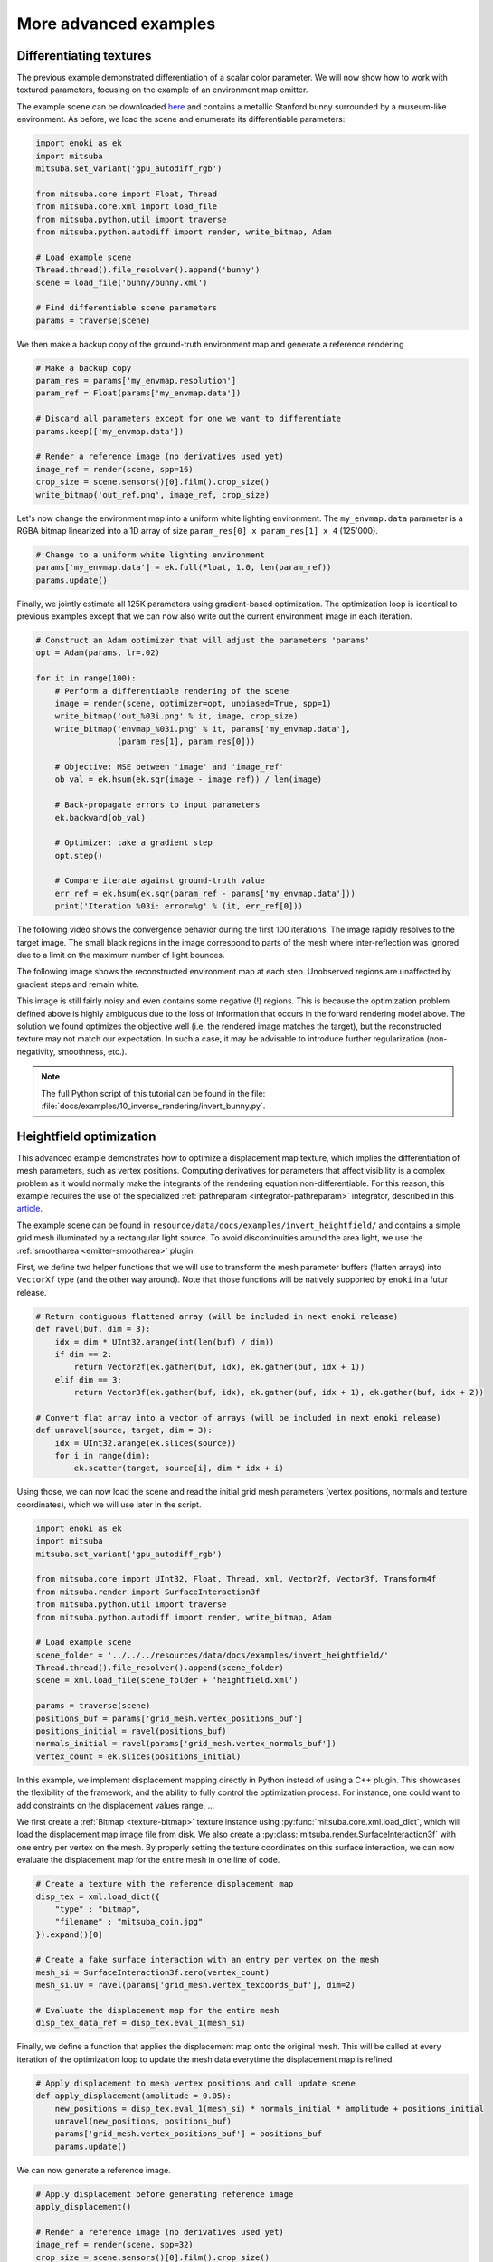 .. _sec-differentiable-rendering-advanced:

More advanced examples
======================

Differentiating textures
------------------------

The previous example demonstrated differentiation of a scalar color parameter.
We will now show how to work with textured parameters, focusing on the example
of an environment map emitter.

.. subfigstart::
.. subfigure:: ../../../resources/data/docs/images/autodiff/bunny.jpg
   :caption: A metallic Stanford bunny surrounded by an environment map.
.. subfigure :: ../../../resources/data/docs/images/autodiff/museum.jpg
   :caption: The ground-truth environment map that we will attempt to recover from the image on the left.
.. subfigend::
   :label: fig-bunny-autodiff

The example scene can be downloaded `here
<http://mitsuba-renderer.org/scenes/bunny.zip>`_ and contains a metallic
Stanford bunny surrounded by a museum-like environment. As before, we load
the scene and enumerate its differentiable parameters:

.. code-block:: python

    import enoki as ek
    import mitsuba
    mitsuba.set_variant('gpu_autodiff_rgb')

    from mitsuba.core import Float, Thread
    from mitsuba.core.xml import load_file
    from mitsuba.python.util import traverse
    from mitsuba.python.autodiff import render, write_bitmap, Adam

    # Load example scene
    Thread.thread().file_resolver().append('bunny')
    scene = load_file('bunny/bunny.xml')

    # Find differentiable scene parameters
    params = traverse(scene)

We then make a backup copy of the ground-truth environment map and generate a
reference rendering

.. code-block:: python

    # Make a backup copy
    param_res = params['my_envmap.resolution']
    param_ref = Float(params['my_envmap.data'])

    # Discard all parameters except for one we want to differentiate
    params.keep(['my_envmap.data'])

    # Render a reference image (no derivatives used yet)
    image_ref = render(scene, spp=16)
    crop_size = scene.sensors()[0].film().crop_size()
    write_bitmap('out_ref.png', image_ref, crop_size)

Let's now change the environment map into a uniform white lighting environment.
The ``my_envmap.data`` parameter is a RGBA bitmap linearized into a 1D array of
size ``param_res[0] x param_res[1] x 4`` (125'000).

.. code-block:: python

    # Change to a uniform white lighting environment
    params['my_envmap.data'] = ek.full(Float, 1.0, len(param_ref))
    params.update()

Finally, we jointly estimate all 125K parameters using gradient-based
optimization. The optimization loop is identical to previous examples except
that we can now also write out the current environment image in each iteration.

.. code-block:: python

    # Construct an Adam optimizer that will adjust the parameters 'params'
    opt = Adam(params, lr=.02)

    for it in range(100):
        # Perform a differentiable rendering of the scene
        image = render(scene, optimizer=opt, unbiased=True, spp=1)
        write_bitmap('out_%03i.png' % it, image, crop_size)
        write_bitmap('envmap_%03i.png' % it, params['my_envmap.data'],
                     (param_res[1], param_res[0]))

        # Objective: MSE between 'image' and 'image_ref'
        ob_val = ek.hsum(ek.sqr(image - image_ref)) / len(image)

        # Back-propagate errors to input parameters
        ek.backward(ob_val)

        # Optimizer: take a gradient step
        opt.step()

        # Compare iterate against ground-truth value
        err_ref = ek.hsum(ek.sqr(param_ref - params['my_envmap.data']))
        print('Iteration %03i: error=%g' % (it, err_ref[0]))

The following video shows the convergence behavior during the first 100
iterations. The image rapidly resolves to the target image. The small black
regions in the image correspond to parts of the mesh where inter-reflection was
ignored due to a limit on the maximum number of light bounces.

.. raw:: html

    <center>
        <video controls loop autoplay muted
        src="https:////rgl.s3.eu-central-1.amazonaws.com/media/uploads/wjakob/2020/03/03/bunny_render.mp4"></video>
    </center>

The following image shows the reconstructed environment map at each step.
Unobserved regions are unaffected by gradient steps and remain white.

.. raw:: html

    <center>
        <video controls loop autoplay muted
        src="https://rgl.s3.eu-central-1.amazonaws.com/media/uploads/wjakob/2020/03/03/bunny_envmap.mp4"></video>
    </center>

This image is still fairly noisy and even contains some negative (!) regions.
This is because the optimization problem defined above is highly ambiguous due
to the loss of information that occurs in the forward rendering model above.
The solution we found optimizes the objective well (i.e. the rendered image
matches the target), but the reconstructed texture may not match our
expectation. In such a case, it may be advisable to introduce further
regularization (non-negativity, smoothness, etc.).

.. note::

    The full Python script of this tutorial can be found in the file:
    :file:`docs/examples/10_inverse_rendering/invert_bunny.py`.


Heightfield optimization
------------------------

This advanced example demonstrates how to optimize a displacement map texture, which implies the
differentiation of mesh parameters, such as vertex positions. Computing derivatives for parameters
that affect visibility is a complex problem as it would normally make the integrants of the rendering
equation non-differentiable. For this reason, this example requires the use of the specialized
:ref:`pathreparam <integrator-pathreparam>` integrator, described in this
`article <https://rgl.epfl.ch/publications/Loubet2019Reparameterizing>`_.

The example scene can be found in ``resource/data/docs/examples/invert_heightfield/`` and contains a
simple grid mesh illuminated by a rectangular light source. To avoid discontinuities around the
area light, we use the :ref:`smootharea <emitter-smootharea>` plugin.

First, we define two helper functions that we will use to transform the mesh
parameter buffers (flatten arrays) into ``VectorXf`` type (and the other way around).
Note that those functions will be natively supported by ``enoki`` in a futur release.

.. code-block:: python

    # Return contiguous flattened array (will be included in next enoki release)
    def ravel(buf, dim = 3):
        idx = dim * UInt32.arange(int(len(buf) / dim))
        if dim == 2:
            return Vector2f(ek.gather(buf, idx), ek.gather(buf, idx + 1))
        elif dim == 3:
            return Vector3f(ek.gather(buf, idx), ek.gather(buf, idx + 1), ek.gather(buf, idx + 2))

    # Convert flat array into a vector of arrays (will be included in next enoki release)
    def unravel(source, target, dim = 3):
        idx = UInt32.arange(ek.slices(source))
        for i in range(dim):
            ek.scatter(target, source[i], dim * idx + i)


Using those, we can now load the scene and read the initial grid mesh parameters (vertex positions, normals and texture coordinates), which we will use
later in the script.

.. code-block:: python

    import enoki as ek
    import mitsuba
    mitsuba.set_variant('gpu_autodiff_rgb')

    from mitsuba.core import UInt32, Float, Thread, xml, Vector2f, Vector3f, Transform4f
    from mitsuba.render import SurfaceInteraction3f
    from mitsuba.python.util import traverse
    from mitsuba.python.autodiff import render, write_bitmap, Adam

    # Load example scene
    scene_folder = '../../../resources/data/docs/examples/invert_heightfield/'
    Thread.thread().file_resolver().append(scene_folder)
    scene = xml.load_file(scene_folder + 'heightfield.xml')

    params = traverse(scene)
    positions_buf = params['grid_mesh.vertex_positions_buf']
    positions_initial = ravel(positions_buf)
    normals_initial = ravel(params['grid_mesh.vertex_normals_buf'])
    vertex_count = ek.slices(positions_initial)


In this example, we implement displacement mapping directly in Python instead of using a C++ plugin.
This showcases the flexibility of the framework, and the ability to fully control the optimization
process. For instance, one could want to add constraints on the displacement values range, ...

We first create a :ref:`Bitmap <texture-bitmap>` texture instance using
:py:func:`mitsuba.core.xml.load_dict`, which will load the displacement map image file from disk.
We also create a :py:class:`mitsuba.render.SurfaceInteraction3f` with one entry per vertex on the
mesh. By properly setting the texture coordinates on this surface interaction, we can now evaluate
the displacement map for the entire mesh in one line of code.

.. code-block:: python

    # Create a texture with the reference displacement map
    disp_tex = xml.load_dict({
        "type" : "bitmap",
        "filename" : "mitsuba_coin.jpg"
    }).expand()[0]

    # Create a fake surface interaction with an entry per vertex on the mesh
    mesh_si = SurfaceInteraction3f.zero(vertex_count)
    mesh_si.uv = ravel(params['grid_mesh.vertex_texcoords_buf'], dim=2)

    # Evaluate the displacement map for the entire mesh
    disp_tex_data_ref = disp_tex.eval_1(mesh_si)

Finally, we define a function that applies the displacement map onto the original mesh. This will
be called at every iteration of the optimization loop to update the mesh data everytime the
displacement map is refined.

.. code-block:: python

    # Apply displacement to mesh vertex positions and call update scene
    def apply_displacement(amplitude = 0.05):
        new_positions = disp_tex.eval_1(mesh_si) * normals_initial * amplitude + positions_initial
        unravel(new_positions, positions_buf)
        params['grid_mesh.vertex_positions_buf'] = positions_buf
        params.update()

We can now generate a reference image.

.. code-block:: python

    # Apply displacement before generating reference image
    apply_displacement()

    # Render a reference image (no derivatives used yet)
    image_ref = render(scene, spp=32)
    crop_size = scene.sensors()[0].film().crop_size()
    write_bitmap('out_ref.exr', image_ref, crop_size)
    print("Write out_ref.exr")

Before runing the optimization loop, we need to change the displacement data to a constant value
(here ``0.25``). This can be done using the :py:func:`mitsuba.python.util.traverse` function
on the texture object directly. We can then create an optimizer that will adjust those texture
parameters during the optimization process.

.. code-block:: python

    # Reset texture data to a constant
    disp_tex_params = traverse(disp_tex)
    disp_tex_params['data'] = ek.full(Float, 0.25, len(disp_tex_params['data']))
    disp_tex_params.update()

    # Construct an Adam optimizer that will adjust the texture parameters
    disp_tex_params.keep(['data'])
    opt = Adam(disp_tex_params, lr=0.005)

The optimization loop is very similar to the previous example, to the exception that it needs to
manually apply the displacement mapping to the mesh at every iteration.

.. code-block:: python

    iterations = 100
    for it in range(iterations):
        # Apply displacement to mesh and update scene (e.g. OptiX BVH)
        apply_displacement()

        # Perform a differentiable rendering of the scene
        image = render(scene, optimizer=opt, spp=4)
        write_bitmap('out_%03i.exr' % it, image, crop_size)

        # Objective: MSE between 'image' and 'image_ref'
        ob_val = ek.hsum(ek.sqr(image - image_ref)) / len(image)

        # Back-propagate errors to input parameters
        ek.backward(ob_val)

        # Optimizer: take a gradient step -> update displacement map
        opt.step()

        # Compare iterate against ground-truth value
        err_ref = ek.hsum(ek.sqr(disp_tex_data_ref - disp_tex.eval_1(mesh_si)))
        print('Iteration %03i: error=%g' % (it, err_ref[0]), end='\r')


Here we can see the result of the heightfield optimization:

.. note::

    The full Python script of this tutorial can be found in the file:
    :file:`docs/examples/10_inverse_rendering/invert_heightfield.py`.
